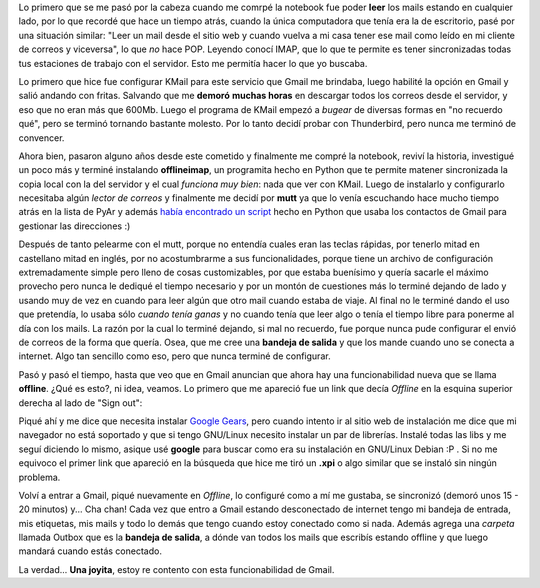.. link:
.. description:
.. tags: google, internet
.. date: 2009/02/22 19:38:26
.. title: Transportando Gmail
.. slug: transportando-gmail

Lo primero que se me pasó por la cabeza cuando me comrpé la notebook fue
poder **leer** los mails estando en cualquier lado, por lo que recordé
que hace un tiempo atrás, cuando la única computadora que tenía era la
de escritorio, pasé por una situación similar: "Leer un mail desde el
sitio web y cuando vuelva a mi casa tener ese mail como leído en mi
cliente de correos y viceversa", lo que *no* hace POP. Leyendo conocí
IMAP, que lo que te permite es tener sincronizadas todas tus estaciones
de trabajo con el servidor. Esto me permitía hacer lo que yo buscaba.

Lo primero que hice fue configurar KMail para este servicio que Gmail me
brindaba, luego habilité la opción en Gmail y salió andando con fritas.
Salvando que me **demoró** **muchas horas** en descargar todos los
correos desde el servidor, y eso que no eran más que 600Mb. Luego el
programa de KMail empezó a *bugear* de diversas formas en "no recuerdo
qué", pero se terminó tornando bastante molesto. Por lo tanto decidí
probar con Thunderbird, pero nunca me terminó de convencer.

Ahora bien, pasaron alguno años desde este cometido y finalmente me
compré la notebook, reviví la historia, investigué un poco más y terminé
instalando **offlineimap**, un programita hecho en Python que te permite
matener sincronizada la copia local con la del servidor y el cual
*funciona muy bien*: nada que ver con KMail. Luego de instalarlo y
configurarlo necesitaba algún *lector de correos* y finalmente me decidí
por **mutt** ya que lo venía escuchando hace mucho tiempo atrás en la
lista de PyAr y además `había encontrado un
script <http://django.cjbarroso.com.ar/2008/05/gbook-tus-contactos-de-gmail-en-mutt.html>`__
hecho en Python que usaba los contactos de Gmail para gestionar las
direcciones :)

Después de tanto pelearme con el mutt, porque no entendía cuales eran
las teclas rápidas, por tenerlo mitad en castellano mitad en inglés, por
no acostumbrarme a sus funcionalidades, porque tiene un archivo de
configuración extremadamente simple pero lleno de cosas customizables,
por que estaba buenísimo y quería sacarle el máximo provecho pero nunca
le dediqué el tiempo necesario y por un montón de cuestiones más lo
terminé dejando de lado y usando muy de vez en cuando para leer algún
que otro mail cuando estaba de viaje. Al final no le terminé dando el
uso que pretendía, lo usaba sólo *cuando tenía ganas* y no cuando tenía
que leer algo o tenía el tiempo libre para ponerme al día con los mails.
La razón por la cual lo terminé dejando, si mal no recuerdo, fue porque
nunca pude configurar el envió de correos de la forma que quería. Osea,
que me cree una **bandeja de salida** y que los mande cuando uno se
conecta a internet. Algo tan sencillo como eso, pero que nunca terminé
de configurar.

Pasó y pasó el tiempo, hasta que veo que en Gmail anuncian que ahora hay
una funcionabilidad nueva que se llama **offline**. ¿Qué es esto?, ni
idea, veamos. Lo primero que me apareció fue un link que decía *Offline*
en la esquina superior derecha al lado de "Sign out":

|offline-gmail|\ Piqué ahí y me dice que necesita instalar `Google
Gears <http://gears.google.com/>`__, pero cuando intento ir al sitio web
de instalación me dice que mi navegador no está soportado y que si tengo
GNU/Linux necesito instalar un par de librerías. Instalé todas las libs
y me seguí diciendo lo mismo, asique usé **google** para buscar como era
su instalación en GNU/Linux Debian :P . Si no me equivoco el primer link
que apareció en la búsqueda que hice me tiró un **.xpi** o algo similar
que se instaló sin ningún problema.

Volví a entrar a Gmail, piqué nuevamente en *Offline*, lo configuré como
a mí me gustaba, se sincronizó (demoró unos 15 - 20 minutos) y... Cha
chan! Cada vez que entro a Gmail estando desconectado de internet tengo
mi bandeja de entrada, mis etiquetas, mis mails y todo lo demás que
tengo cuando estoy conectado como si nada. Además agrega una *carpeta*
llamada Outbox que es la **bandeja de salida**, a dónde van todos los
mails que escribís estando offline y que luego mandará cuando estás
conectado.

La verdad... **Una joyita**, estoy re contento con esta funcionabilidad
de Gmail.

.. |offline-gmail| image:: http://humitos.files.wordpress.com/2009/02/offline-gmail.png
